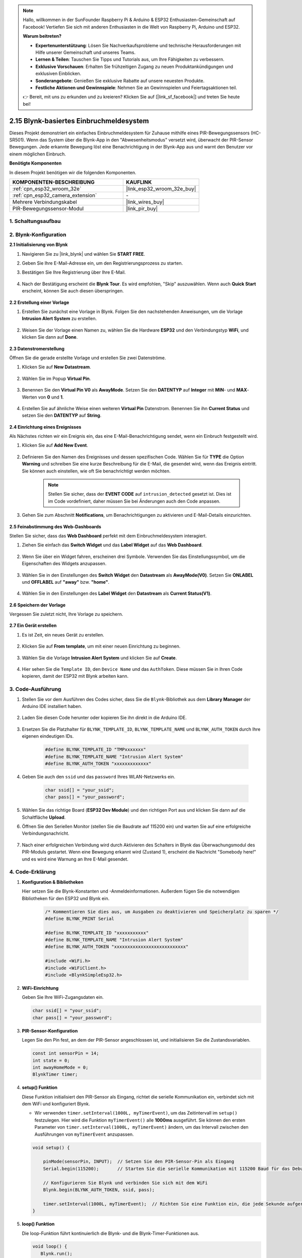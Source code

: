.. note::

    Hallo, willkommen in der SunFounder Raspberry Pi & Arduino & ESP32 Enthusiasten-Gemeinschaft auf Facebook! Vertiefen Sie sich mit anderen Enthusiasten in die Welt von Raspberry Pi, Arduino und ESP32.

    **Warum beitreten?**

    - **Expertenunterstützung**: Lösen Sie Nachverkaufsprobleme und technische Herausforderungen mit Hilfe unserer Gemeinschaft und unseres Teams.
    - **Lernen & Teilen**: Tauschen Sie Tipps und Tutorials aus, um Ihre Fähigkeiten zu verbessern.
    - **Exklusive Vorschauen**: Erhalten Sie frühzeitigen Zugang zu neuen Produktankündigungen und exklusiven Einblicken.
    - **Sonderangebote**: Genießen Sie exklusive Rabatte auf unsere neuesten Produkte.
    - **Festliche Aktionen und Gewinnspiele**: Nehmen Sie an Gewinnspielen und Feiertagsaktionen teil.

    👉 Bereit, mit uns zu erkunden und zu kreieren? Klicken Sie auf [|link_sf_facebook|] und treten Sie heute bei!

.. _iot_intrusion_alert_system:

2.15 Blynk-basiertes Einbruchmeldesystem
==================================================

Dieses Projekt demonstriert ein einfaches Einbruchmeldesystem für Zuhause mithilfe eines PIR-Bewegungssensors (HC-SR501).
Wenn das System über die Blynk-App in den "Abwesenheitsmodus" versetzt wird, überwacht der PIR-Sensor Bewegungen.
Jede erkannte Bewegung löst eine Benachrichtigung in der Blynk-App aus und warnt den Benutzer vor einem möglichen Einbruch.

**Benötigte Komponenten**

In diesem Projekt benötigen wir die folgenden Komponenten.

.. list-table::
    :widths: 30 20
    :header-rows: 1

    *   - KOMPONENTEN-BESCHREIBUNG
        - KAUFLINK

    *   - :ref:`cpn_esp32_wroom_32e`
        - |link_esp32_wroom_32e_buy|
    *   - :ref:`cpn_esp32_camera_extension`
        - \-
    *   - Mehrere Verbindungskabel
        - |link_wires_buy|
    *   - PIR-Bewegungssensor-Modul
        - |link_pir_buy|

1. Schaltungsaufbau
----------------------

.. image:: img/iot_9_blynk_bb.png
    :width: 60%
    :align: center

2. Blynk-Konfiguration
-----------------------

**2.1 Initialisierung von Blynk**

#. Navigieren Sie zu |link_blynk| und wählen Sie **START FREE**.

   .. image:: img/09_blynk_access.png
        :width: 90%

#. Geben Sie Ihre E-Mail-Adresse ein, um den Registrierungsprozess zu starten.

   .. image:: img/09_blynk_sign_in.png
        :width: 70%
        :align: center

#. Bestätigen Sie Ihre Registrierung über Ihre E-Mail.

    .. image:: img/09_blynk_password.png
        :width: 90%

#. Nach der Bestätigung erscheint die **Blynk Tour**. Es wird empfohlen, "Skip" auszuwählen. Wenn auch **Quick Start** erscheint, können Sie auch diesen überspringen.
   
    .. image:: img/09_blynk_tour.png
        :width: 90%

**2.2 Erstellung einer Vorlage**

#. Erstellen Sie zunächst eine Vorlage in Blynk. Folgen Sie den nachstehenden Anweisungen, um die Vorlage **Intrusion Alert System** zu erstellen.

    .. image:: img/09_create_template_1_shadow.png
        :width: 700
        :align: center

#. Weisen Sie der Vorlage einen Namen zu, wählen Sie die Hardware **ESP32** und den Verbindungstyp **WiFi**, und klicken Sie dann auf **Done**.

    .. image:: img/09_create_template_2_shadow.png
        :width: 700
        :align: center

**2.3 Datenstromerstellung**

Öffnen Sie die gerade erstellte Vorlage und erstellen Sie zwei Datenströme.

#. Klicken Sie auf **New Datastream**.

    .. image:: img/09_blynk_new_datastream.png
        :width: 700
        :align: center

#. Wählen Sie im Popup **Virtual Pin**.

    .. image:: img/09_blynk_datastream_virtual.png
        :width: 700
        :align: center

#. Benennen Sie den **Virtual Pin V0** als **AwayMode**. Setzen Sie den **DATENTYP** auf **Integer** mit **MIN**- und **MAX**-Werten von **0** und **1**.

    .. image:: img/09_create_template_shadow.png
        :width: 700
        :align: center

#. Erstellen Sie auf ähnliche Weise einen weiteren **Virtual Pin** Datenstrom. Benennen Sie ihn **Current Status** und setzen Sie den **DATENTYP** auf **String**.

    .. image:: img/09_datastream_1_shadow.png
        :width: 700
        :align: center

**2.4 Einrichtung eines Ereignisses**

Als Nächstes richten wir ein Ereignis ein, das eine E-Mail-Benachrichtigung sendet, wenn ein Einbruch festgestellt wird.

#. Klicken Sie auf **Add New Event**.

    .. image:: img/09_blynk_event_add.png

#. Definieren Sie den Namen des Ereignisses und dessen spezifischen Code. Wählen Sie für **TYPE** die Option **Warning** und schreiben Sie eine kurze Beschreibung für die E-Mail, die gesendet wird, wenn das Ereignis eintritt. Sie können auch einstellen, wie oft Sie benachrichtigt werden möchten.

    .. note::
        
        Stellen Sie sicher, dass der **EVENT CODE** auf ``intrusion_detected`` gesetzt ist. Dies ist im Code vordefiniert, daher müssen Sie bei Änderungen auch den Code anpassen.

    .. image:: img/09_event_1_shadow.png
        :width: 700
        :align: center

#. Gehen Sie zum Abschnitt **Notifications**, um Benachrichtigungen zu aktivieren und E-Mail-Details einzurichten.

    .. image:: img/09_event_2_shadow.png
        :width: 80%
        :align: center

.. raw:: html
    
    <br/> 

**2.5 Feinabstimmung des Web-Dashboards**

Stellen Sie sicher, dass das **Web Dashboard** perfekt mit dem Einbruchmeldesystem interagiert.

#. Ziehen Sie einfach das **Switch Widget** und das **Label Widget** auf das **Web Dashboard**.

    .. image:: img/09_web_dashboard_1_shadow.png
        :width: 100%
        :align: center

#. Wenn Sie über ein Widget fahren, erscheinen drei Symbole. Verwenden Sie das Einstellungssymbol, um die Eigenschaften des Widgets anzupassen.

    .. image:: img/09_blynk_dashboard_set.png
        :width: 100%
        :align: center

#. Wählen Sie in den Einstellungen des **Switch Widget** den **Datastream** als **AwayMode(V0)**. Setzen Sie **ONLABEL** und **OFFLABEL** auf **"away"** bzw. **"home"**.

    .. image:: img/09_web_dashboard_2_shadow.png
        :width: 100%
        :align: center

#. Wählen Sie in den Einstellungen des **Label Widget** den **Datastream** als **Current Status(V1)**.

    .. image:: img/09_web_dashboard_3_shadow.png
        :width: 100%
        :align: center

**2.6 Speichern der Vorlage**

Vergessen Sie zuletzt nicht, Ihre Vorlage zu speichern.

    .. image:: img/09_save_template_shadow.png
        :width: 100%
        :align: center
        
**2.7 Ein Gerät erstellen**

#. Es ist Zeit, ein neues Gerät zu erstellen.

    .. image:: img/09_blynk_device_new.png
        :width: 700
        :align: center

#. Klicken Sie auf **From template**, um mit einer neuen Einrichtung zu beginnen.

    .. image:: img/09_blynk_device_template.png
        :width: 700
        :align: center

#. Wählen Sie die Vorlage **Intrusion Alert System** und klicken Sie auf **Create**.

    .. image:: img/09_blynk_device_template2.png
        :width: 700
        :align: center

#. Hier sehen Sie die ``Template ID``, den ``Device Name`` und das ``AuthToken``. Diese müssen Sie in Ihren Code kopieren, damit der ESP32 mit Blynk arbeiten kann.

    .. image:: img/09_blynk_device_code.png
        :width: 700
        :align: center

3. Code-Ausführung
-----------------------------

#. Stellen Sie vor dem Ausführen des Codes sicher, dass Sie die ``Blynk``-Bibliothek aus dem **Library Manager** der Arduino IDE installiert haben.

    .. image:: img/09_blynk_add_library.png
        :width: 700
        :align: center

#. Laden Sie diesen Code herunter oder kopieren Sie ihn direkt in die Arduino IDE.

    .. raw:: html

        <iframe src=https://create.arduino.cc/editor/sunfounder01/16bca228-64d7-4519-ac3b-833afecfcc65/preview?embed style="height:510px;width:100%;margin:10px 0" frameborder=0></iframe>

#. Ersetzen Sie die Platzhalter für ``BLYNK_TEMPLATE_ID``, ``BLYNK_TEMPLATE_NAME`` und ``BLYNK_AUTH_TOKEN`` durch Ihre eigenen eindeutigen IDs.

    .. code-block:: arduino
    
        #define BLYNK_TEMPLATE_ID "TMPxxxxxxx"
        #define BLYNK_TEMPLATE_NAME "Intrusion Alert System"
        #define BLYNK_AUTH_TOKEN "xxxxxxxxxxxxx"

#. Geben Sie auch den ``ssid`` und das ``password`` Ihres WLAN-Netzwerks ein.

    .. code-block:: arduino

        char ssid[] = "your_ssid";
        char pass[] = "your_password";

#. Wählen Sie das richtige Board (**ESP32 Dev Module**) und den richtigen Port aus und klicken Sie dann auf die Schaltfläche **Upload**.

#. Öffnen Sie den Seriellen Monitor (stellen Sie die Baudrate auf 115200 ein) und warten Sie auf eine erfolgreiche Verbindungsnachricht.

    .. image:: img/09_blynk_upload_code.png
        :align: center

#. Nach einer erfolgreichen Verbindung wird durch Aktivieren des Schalters in Blynk das Überwachungsmodul des PIR-Moduls gestartet. Wenn eine Bewegung erkannt wird (Zustand 1), erscheint die Nachricht "Somebody here!" und es wird eine Warnung an Ihre E-Mail gesendet.

    .. image:: img/09_blynk_code_alarm.png
        :width: 700
        :align: center

4. Code-Erklärung
-----------------------------

#. **Konfiguration & Bibliotheken**

   Hier setzen Sie die Blynk-Konstanten und -Anmeldeinformationen. Außerdem fügen Sie die notwendigen Bibliotheken für den ESP32 und Blynk ein.

    .. code-block:: arduino

        /* Kommentieren Sie dies aus, um Ausgaben zu deaktivieren und Speicherplatz zu sparen */
        #define BLYNK_PRINT Serial

        #define BLYNK_TEMPLATE_ID "xxxxxxxxxxx"
        #define BLYNK_TEMPLATE_NAME "Intrusion Alert System"
        #define BLYNK_AUTH_TOKEN "xxxxxxxxxxxxxxxxxxxxxxxxxxx"

        #include <WiFi.h>
        #include <WiFiClient.h>
        #include <BlynkSimpleEsp32.h>
#. **WiFi-Einrichtung**

   Geben Sie Ihre WiFi-Zugangsdaten ein.

   .. code-block:: arduino

        char ssid[] = "your_ssid";
        char pass[] = "your_password";

#. **PIR-Sensor-Konfiguration**

   Legen Sie den Pin fest, an dem der PIR-Sensor angeschlossen ist, und initialisieren Sie die Zustandsvariablen.

   .. code-block:: arduino

      const int sensorPin = 14;
      int state = 0;
      int awayHomeMode = 0;
      BlynkTimer timer;

#. **setup() Funktion**

   Diese Funktion initialisiert den PIR-Sensor als Eingang, richtet die serielle Kommunikation ein, verbindet sich mit dem WiFi und konfiguriert Blynk.

   - Wir verwenden ``timer.setInterval(1000L, myTimerEvent)``, um das Zeitintervall im ``setup()`` festzulegen. Hier wird die Funktion ``myTimerEvent()`` alle **1000ms** ausgeführt. Sie können den ersten Parameter von ``timer.setInterval(1000L, myTimerEvent)`` ändern, um das Intervall zwischen den Ausführungen von ``myTimerEvent`` anzupassen.

   .. raw:: html
    
    <br/> 

   .. code-block:: arduino

        void setup() {

            pinMode(sensorPin, INPUT);  // Setzen Sie den PIR-Sensor-Pin als Eingang
            Serial.begin(115200);       // Starten Sie die serielle Kommunikation mit 115200 Baud für das Debugging
            
            // Konfigurieren Sie Blynk und verbinden Sie sich mit dem WiFi
            Blynk.begin(BLYNK_AUTH_TOKEN, ssid, pass);
            
            timer.setInterval(1000L, myTimerEvent);  // Richten Sie eine Funktion ein, die jede Sekunde aufgerufen wird
        }

#. **loop() Funktion**

   Die loop-Funktion führt kontinuierlich die Blynk- und die Blynk-Timer-Funktionen aus.

   .. code-block:: arduino

        void loop() {
           Blynk.run();
           timer.run();
        }

#. **Interaktion mit der Blynk-App**

   Diese Funktionen werden aufgerufen, wenn das Gerät eine Verbindung zu Blynk herstellt und wenn sich der Zustand des virtuellen Pins V0 in der Blynk-App ändert.

   - Jedes Mal, wenn das Gerät eine Verbindung zum Blynk-Server herstellt oder aufgrund schlechter Netzwerkbedingungen erneut verbindet, wird die Funktion ``BLYNK_CONNECTED()`` aufgerufen. Der Befehl ``Blynk.syncVirtual()`` fordert den Wert eines virtuellen Pins an. Der angegebene virtuelle Pin führt den Aufruf ``BLYNK_WRITE()`` aus. 

   - Wann immer sich der Wert eines virtuellen Pins auf dem Blynk-Server ändert, wird ``BLYNK_WRITE()`` ausgelöst.

   .. raw:: html
    
    <br/> 

   .. code-block:: arduino
      
        // Diese Funktion wird jedes Mal aufgerufen, wenn das Gerät eine Verbindung zu Blynk.Cloud herstellt
        BLYNK_CONNECTED() {
            Blynk.syncVirtual(V0);
        }
      
        // Diese Funktion wird jedes Mal aufgerufen, wenn sich der Zustand des virtuellen Pins 0 ändert
        BLYNK_WRITE(V0) {
            awayHomeMode = param.asInt();
            // zusätzliche Logik
        }

#. **Datenverarbeitung**

   Jede Sekunde ruft die Funktion ``myTimerEvent()`` die Funktion ``sendData()`` auf. Wenn der Abwesenheitsmodus in Blynk aktiviert ist, überprüft er den PIR-Sensor und sendet eine Benachrichtigung an Blynk, wenn eine Bewegung erkannt wird.

   - Wir verwenden ``Blynk.virtualWrite(V1, "Somebody in your house! Please check!");``, um den Text eines Labels zu ändern.

   - Verwenden Sie ``Blynk.logEvent("intrusion_detected");``, um ein Ereignis in Blynk zu protokollieren.

   .. raw:: html
    
    <br/> 

   .. code-block:: arduino

        void myTimerEvent() {
           sendData();
        }

        void sendData() {
           if (awayHomeMode == 1) {
              state = digitalRead(sensorPin);  // Lesen Sie den Zustand des PIR-Sensors

              Serial.print("state:");
              Serial.println(state);

              // Wenn der Sensor eine Bewegung erkennt, senden Sie eine Warnung an die Blynk-App
              if (state == HIGH) {
                Serial.println("Somebody here!");
                Blynk.virtualWrite(V1, "Somebody in your house! Please check!");
                Blynk.logEvent("intrusion_detected");
              }
           }
        }

**Referenzen**

- |link_blynk_doc|
- |link_blynk_quickstart| 
- |link_blynk_virtualWrite|
- |link_blynk_logEvent|
- |link_blynk_timer_intro|
- |link_blynk_syncing| 
- |link_blynk_write|
